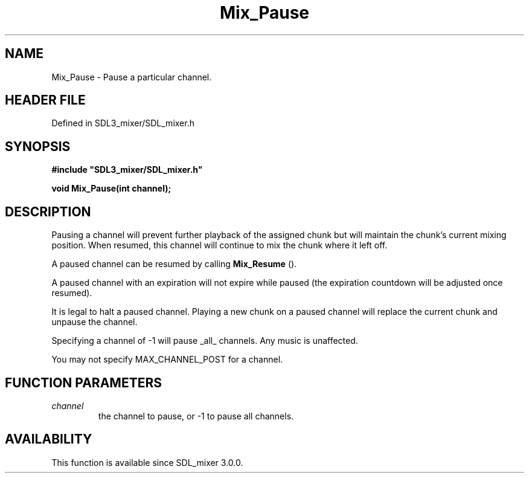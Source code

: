 .\" This manpage content is licensed under Creative Commons
.\"  Attribution 4.0 International (CC BY 4.0)
.\"   https://creativecommons.org/licenses/by/4.0/
.\" This manpage was generated from SDL_mixer's wiki page for Mix_Pause:
.\"   https://wiki.libsdl.org/SDL_mixer/Mix_Pause
.\" Generated with SDL/build-scripts/wikiheaders.pl
.\"  revision 3.0.0-no-vcs
.\" Please report issues in this manpage's content at:
.\"   https://github.com/libsdl-org/sdlwiki/issues/new
.\" Please report issues in the generation of this manpage from the wiki at:
.\"   https://github.com/libsdl-org/SDL/issues/new?title=Misgenerated%20manpage%20for%20Mix_Pause
.\" SDL_mixer can be found at https://libsdl.org/projects/SDL_mixer
.de URL
\$2 \(laURL: \$1 \(ra\$3
..
.if \n[.g] .mso www.tmac
.TH Mix_Pause 3 "SDL_mixer 3.0.0" "SDL_mixer" "SDL_mixer3 FUNCTIONS"
.SH NAME
Mix_Pause \- Pause a particular channel\[char46]
.SH HEADER FILE
Defined in SDL3_mixer/SDL_mixer\[char46]h

.SH SYNOPSIS
.nf
.B #include \(dqSDL3_mixer/SDL_mixer.h\(dq
.PP
.BI "void Mix_Pause(int channel);
.fi
.SH DESCRIPTION
Pausing a channel will prevent further playback of the assigned chunk but
will maintain the chunk's current mixing position\[char46] When resumed, this
channel will continue to mix the chunk where it left off\[char46]

A paused channel can be resumed by calling 
.BR Mix_Resume
()\[char46]

A paused channel with an expiration will not expire while paused (the
expiration countdown will be adjusted once resumed)\[char46]

It is legal to halt a paused channel\[char46] Playing a new chunk on a paused
channel will replace the current chunk and unpause the channel\[char46]

Specifying a channel of -1 will pause _all_ channels\[char46] Any music is
unaffected\[char46]

You may not specify MAX_CHANNEL_POST for a channel\[char46]

.SH FUNCTION PARAMETERS
.TP
.I channel
the channel to pause, or -1 to pause all channels\[char46]
.SH AVAILABILITY
This function is available since SDL_mixer 3\[char46]0\[char46]0\[char46]

